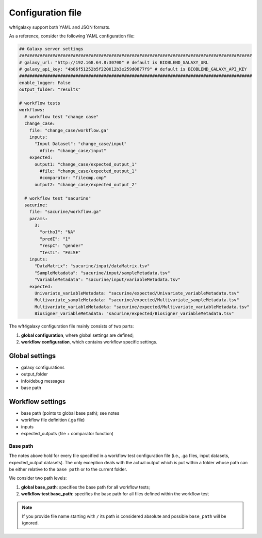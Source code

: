 .. _config_file:

##################
Configuration file
##################

wft4galaxy support both YAML and JSON formats.


As a reference, consider the following YAML configuration file:

.. code-block:: YAML

  ## Galaxy server settings
  ###########################################################################################
  # galaxy_url: "http://192.168.64.8:30700" # default is BIOBLEND_GALAXY_URL
  # galaxy_api_key: "4b86f51252b5f220012b3e259d0877f9" # default is BIOBLEND_GALAXY_API_KEY
  ###########################################################################################
  enable_logger: False
  output_folder: "results"

  # workflow tests
  workflows:
    # workflow test "change case"
    change_case:
      file: "change_case/workflow.ga"
      inputs:
        "Input Dataset": "change_case/input"
          #file: "change_case/input"
      expected:
        output1: "change_case/expected_output_1"
          #file: "change_case/expected_output_1"
          #comparator: "filecmp.cmp"
        output2: "change_case/expected_output_2"

    # workflow test "sacurine"
    sacurine:
      file: "sacurine/workflow.ga"
      params:
        3:
          "orthoI": "NA"
          "predI": "1"
          "respC": "gender"
          "testL": "FALSE"
      inputs:
        "DataMatrix": "sacurine/input/dataMatrix.tsv"
        "SampleMetadata": "sacurine/input/sampleMetadata.tsv"
        "VariableMetadata": "sacurine/input/variableMetadata.tsv"
      expected:
        Univariate_variableMetadata: "sacurine/expected/Univariate_variableMetadata.tsv"
        Multivariate_sampleMetadata: "sacurine/expected/Multivariate_sampleMetadata.tsv"
        Multivariate_variableMetadata: "sacurine/expected/Multivariate_variableMetadata.tsv"
        Biosigner_variableMetadata: "sacurine/expected/Biosigner_variableMetadata.tsv"

The wft4galaxy configuration file mainly consists of two parts:

1. **global configuration**, where global settings are defined;
2. **workflow configuration**, which contains workflow specific settings.

Global settings
---------------

* galaxy configurations
* output_folder
* info/debug messages
* base path

Workflow settings
-----------------

* base path (points to global base path); see notes
* workflow file definition (.ga file)
* inputs
* expected_outputs (file + comparator function)



Base path
~~~~~~~~~

The notes above hold for every file specified in a workflow test configuration file (i.e., .ga files, input datasets, expected_output datasets). The only exception deals with the actual output which is put within a folder whose path can be either relative to the ``base path`` or to the current folder.

We consider two path levels:

1. **global base_path**: specifies the base path for all workflow tests;
2. **wofkflow test base_path**: specifies the base path for all files defined within the workflow test

.. note:: If you provide file name starting with ``/`` its path is considered absolute and possible ``base_path`` will be ignored.
